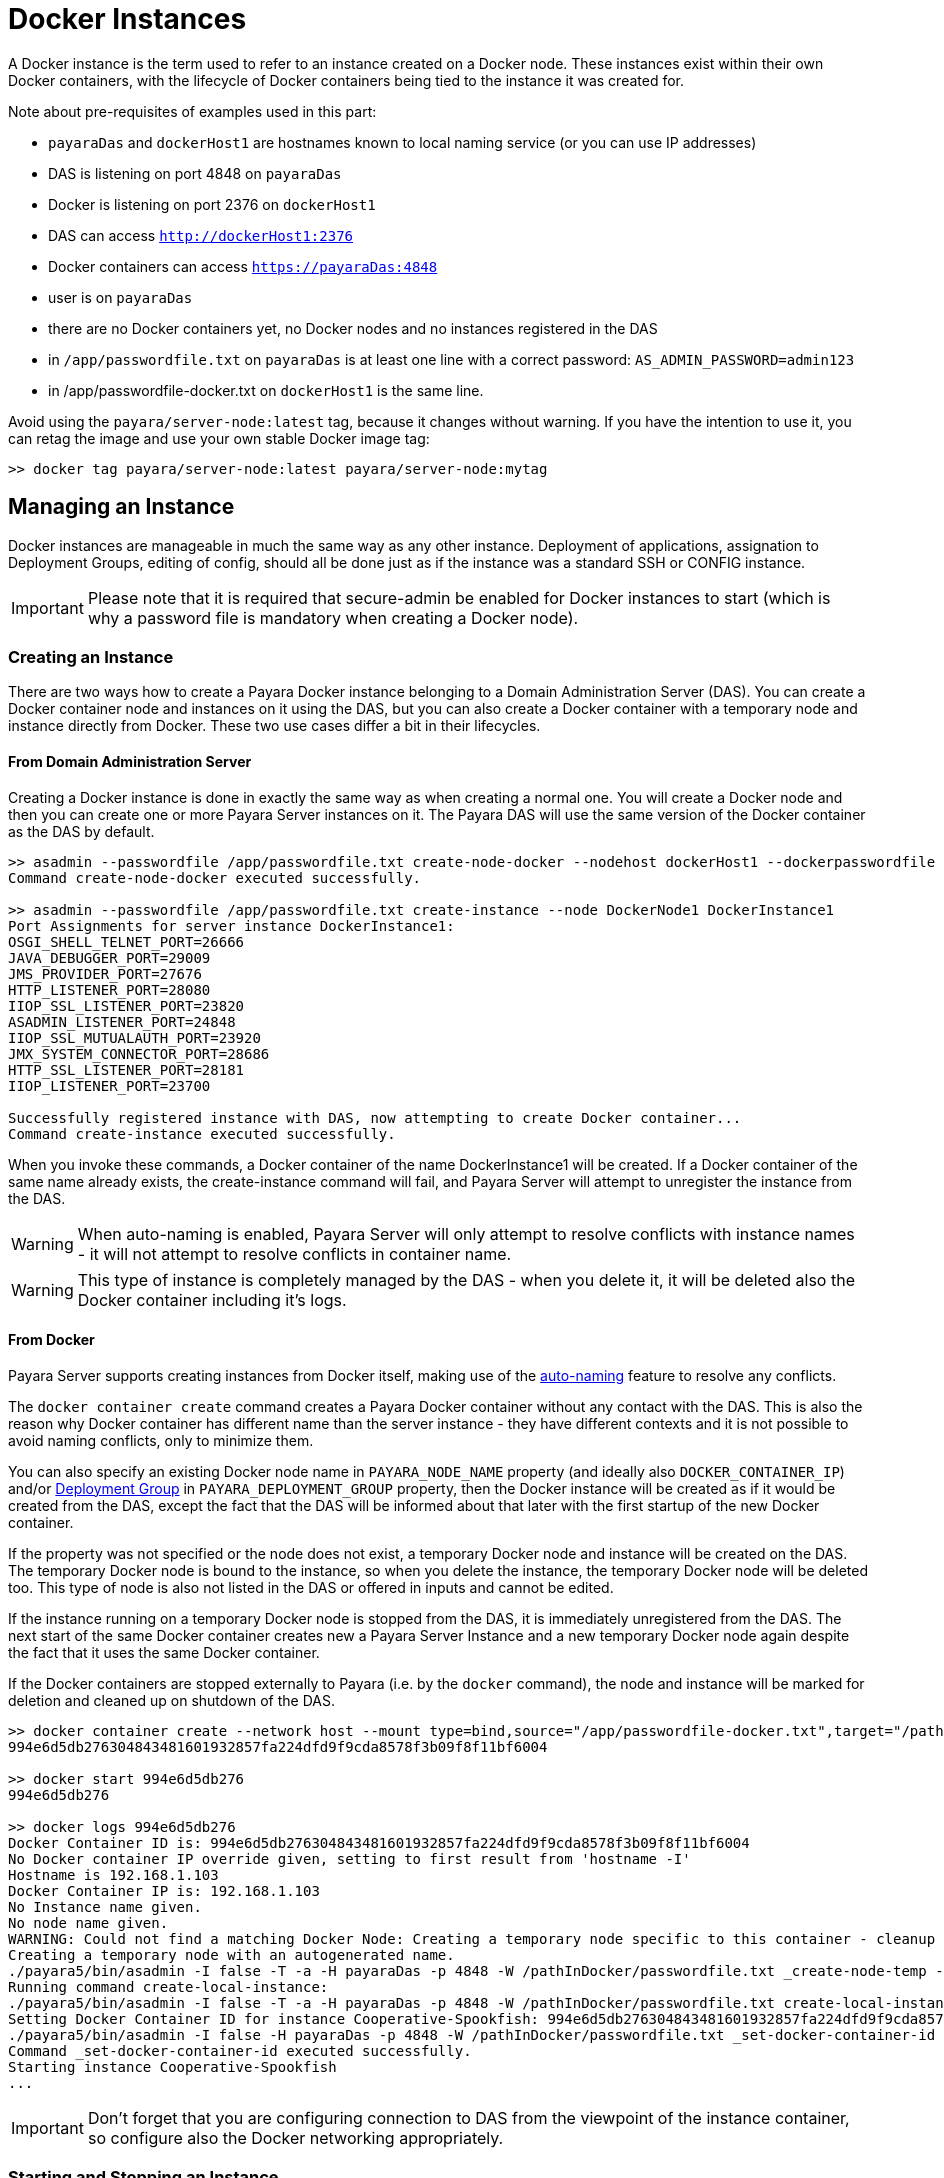 [[docker-instances]]
= Docker Instances

A Docker instance is the term used to refer to an instance created on a Docker node.  These instances exist within their own Docker containers, with the lifecycle of Docker containers being tied to the instance it was created for.

Note about pre-requisites of examples used in this part:

- `payaraDas` and `dockerHost1` are hostnames known to local naming service (or you can use IP addresses)
- DAS is listening on port 4848 on `payaraDas`
- Docker is listening on port 2376 on `dockerHost1`
- DAS can access `http://dockerHost1:2376`
- Docker containers can access `https://payaraDas:4848`
- user is on `payaraDas`
- there are no Docker containers yet, no Docker nodes and no instances registered in the DAS
- in `/app/passwordfile.txt` on `payaraDas` is at least one line with a correct password:
  `AS_ADMIN_PASSWORD=admin123`
- in /app/passwordfile-docker.txt on `dockerHost1` is the same line.

Avoid using the `payara/server-node:latest` tag, because it changes without warning. If you have the intention to use it, you can retag the image and use your own stable Docker image tag:

[source, shell]
----
>> docker tag payara/server-node:latest payara/server-node:mytag
----

[[managing-an-instance]]
== Managing an Instance

Docker instances are manageable in much the same way as any other instance. Deployment of applications, assignation to Deployment Groups, editing of config, should all be done just as if the instance was a standard SSH or CONFIG instance.

IMPORTANT: Please note that it is required that secure-admin be enabled for Docker instances to start (which is why a password file is mandatory when creating a Docker node).

[[creating-an-instance]]
=== Creating an Instance

There are two ways how to create a Payara Docker instance belonging to a Domain Administration Server (DAS). You can create a Docker container node and instances on it using the DAS, but you can also create a Docker container with a temporary node and instance directly from Docker. These two use cases differ a bit in their lifecycles.

==== From Domain Administration Server

Creating a Docker instance is done in exactly the same way as when creating a normal one. You will create a Docker node and then you can create one or more Payara Server instances on it. The Payara DAS will use the same version of the Docker container as the DAS by default.

[source, shell]
----
>> asadmin --passwordfile /app/passwordfile.txt create-node-docker --nodehost dockerHost1 --dockerpasswordfile /app/passwordfile-docker.txt --dockerport 2376 DockerNode1
Command create-node-docker executed successfully.

>> asadmin --passwordfile /app/passwordfile.txt create-instance --node DockerNode1 DockerInstance1
Port Assignments for server instance DockerInstance1:
OSGI_SHELL_TELNET_PORT=26666
JAVA_DEBUGGER_PORT=29009
JMS_PROVIDER_PORT=27676
HTTP_LISTENER_PORT=28080
IIOP_SSL_LISTENER_PORT=23820
ASADMIN_LISTENER_PORT=24848
IIOP_SSL_MUTUALAUTH_PORT=23920
JMX_SYSTEM_CONNECTOR_PORT=28686
HTTP_SSL_LISTENER_PORT=28181
IIOP_LISTENER_PORT=23700

Successfully registered instance with DAS, now attempting to create Docker container...
Command create-instance executed successfully.
----

When you invoke these commands, a Docker container of the name DockerInstance1 will be created. If a Docker container of the same name already exists, the create-instance command will fail, and Payara Server will attempt to unregister the instance from the DAS.

WARNING: When auto-naming is enabled, Payara Server will only attempt to resolve conflicts with instance names - it will not attempt to resolve conflicts in container name.

WARNING: This type of instance is completely managed by the DAS - when you delete it, it will be deleted also the Docker container including it's logs.

[[from-docker]]
==== From Docker

Payara Server supports creating instances from Docker itself, making use of the xref:/Technical Documentation/Payara Server Documentation/Server Configuration And Management/Asadmin Commands/Auto Naming.adoc[auto-naming] feature to resolve any conflicts.

The `docker container create` command creates a Payara Docker container without any contact with the DAS. This is also the reason why Docker container has different name than the server instance - they have different contexts and it is not possible to avoid naming conflicts, only to minimize them.

You can also specify an existing Docker node name in `PAYARA_NODE_NAME` property (and ideally also `DOCKER_CONTAINER_IP`) and/or xref:/Technical Documentation/Payara Server Documentation/Deployment Groups/Overview.adoc[Deployment Group] in `PAYARA_DEPLOYMENT_GROUP` property, then the Docker instance will be created as if it would be created from the DAS, except the fact that the DAS will be informed about that later with the first startup of the new Docker container.

If the property was not specified or the node does not exist, a temporary Docker node and instance will be created on the DAS. The temporary Docker node is bound to the instance, so when you delete the instance, the temporary Docker node will be deleted too. This type of node is also not listed in the DAS or offered in inputs and cannot be edited.

If the instance running on a temporary Docker node is stopped from the DAS, it is immediately unregistered from the DAS. The next start of the same Docker container creates new a Payara Server Instance and a new temporary Docker node again despite the fact that it uses the same Docker container.

If the Docker containers are stopped externally to Payara (i.e. by the `docker` command), the node and instance will be marked for deletion and cleaned up on shutdown of the DAS.

[source, shell]
----
>> docker container create --network host --mount type=bind,source="/app/passwordfile-docker.txt",target="/pathInDocker/passwordfile.txt",readonly -e PAYARA_DAS_HOST=payaraDas -e PAYARA_DAS_PORT=4848 -e PAYARA_PASSWORD_FILE=/pathInDocker/passwordfile.txt payara/server-node:mytag
994e6d5db276304843481601932857fa224dfd9f9cda8578f3b09f8f11bf6004

>> docker start 994e6d5db276
994e6d5db276

>> docker logs 994e6d5db276
Docker Container ID is: 994e6d5db276304843481601932857fa224dfd9f9cda8578f3b09f8f11bf6004
No Docker container IP override given, setting to first result from 'hostname -I'
Hostname is 192.168.1.103
Docker Container IP is: 192.168.1.103
No Instance name given.
No node name given.
WARNING: Could not find a matching Docker Node: Creating a temporary node specific to this container - cleanup of this container cannot be done by Payara Server
Creating a temporary node with an autogenerated name.
./payara5/bin/asadmin -I false -T -a -H payaraDas -p 4848 -W /pathInDocker/passwordfile.txt _create-node-temp --nodehost 192.168.1.103
Running command create-local-instance:
./payara5/bin/asadmin -I false -T -a -H payaraDas -p 4848 -W /pathInDocker/passwordfile.txt create-local-instance --node Sarcastic-Catfish --dockernode true --ip 192.168.1.103
Setting Docker Container ID for instance Cooperative-Spookfish: 994e6d5db276304843481601932857fa224dfd9f9cda8578f3b09f8f11bf6004
./payara5/bin/asadmin -I false -H payaraDas -p 4848 -W /pathInDocker/passwordfile.txt _set-docker-container-id --instance Cooperative-Spookfish --id 994e6d5db276304843481601932857fa224dfd9f9cda8578f3b09f8f11bf6004
Command _set-docker-container-id executed successfully.
Starting instance Cooperative-Spookfish
...
----

IMPORTANT: Don't forget that you are configuring connection to DAS from the viewpoint of the instance container, so configure also the Docker networking appropriately.

[[starting-an-instance]]
=== Starting and Stopping an Instance

Instances on temporary Docker nodes have their lifecycle bound to a started container. So from the DAS point of view they are started or do not exist.

Starting a Docker instance on standard Docker node should be done just as if it were an instance on an SSH node. When the `asadmin start-instance` command is invoked, the DAS will contact the Docker Rest API as configured in the node config, and start the Docker container and the instance within it.

WARNING: If the command hangs, the Docker instance probably failed to start. Use the `docker logs` command to see what happened.

[source, shell]
----
>> asadmin --passwordfile /app/passwordfile.txt start-instance DockerInstance1
Command start-instance executed successfully.

>> asadmin --passwordfile /app/passwordfile.txt stop-instance DockerInstance1
The instance, DockerInstance1, is stopped.
Command stop-instance executed successfully.
----

[[deleting-an-instance]]
=== Deleting an Instance

Much as with when creating a standard Docker instance, deleting a Docker instance is done in the same way as other instances: with the `asadmin delete-instance` command. This will unregister the instance from the DAS, and delete the Docker container.

Containers on temporary Docker nodes are not deleted by the DAS, they will be only stopped and removed from the DAS management including the temporary Docker node. The container management is controlled by the Docker.

[source, shell]
----
>> asadmin --passwordfile /app/passwordfile.txt delete-instance DockerInstance1
Successfully removed instance DockerInstance1 from the DAS configuration, and removed the container from node DockerNode1 (dockerHost1).
Command delete-instance executed successfully.
----

WARNING: if you would delete the container directly with the `docker` command, the DAS would not know it. Such inconsistency can be resolved only by deletion of the instance from the DAS. This is automatically done on DAS restart.

[[configuring-the-docker-container]]
== Configuring the Docker Container

Configuration of the Docker containers is done via system properties in an instances config (and so can be shared across multiple instances).

A complete list of the available configuration options can be found in the Docker Engine REST API here: https://docs.docker.com/engine/api/v1.39/#operation/ContainerCreate

IMPORTANT: The image name is not configurable. Payara Server expects the image name to match the value from the node config

The configuration within Payara Server of the settings denoted in the above link takes the form of dotted names. These names adhere to the following syntax:

* Each property is prepended with "Docker"
* Each child object is specified individually, with all of its parents prepended to it
* Arrays must be surrounded with square braces
* Array values are separated using the vertical bar symbol "|"
* The colon character is used to denote the value of an object within an array
* Objects within an array are separated using a comma

Properties that are denoted by arrays of objects containing further objects or arrays are not currently supported. The Env property is unique in that the colon character is used to denote the equals sign, as Payara Server does not currently support properties that contain an equals in their value.

See below for some examples:

|===
|Example| Original JSON |Payara System Properties

|Arrays must be surrounded with square braces & array values separated using the vertical bar symbol "\|"
|`{ENV: [arg1=foo,arg2=bar]}`
|`Docker.Env=[arg1:foo\|arg2:bar]`

|Each child object of a parent object is specified individually
|`{HostConfig: {Memory: 2048, CpuShares: 3}`
|`Docker.HostConfig.Memory=2048`
 `Docker.HostConfig.CpuShares=3`

|The colon character is used to denote the value of an object within an array & objects within an array are
 separated using a comma
|`{HostConfig: {BlkioDeviceReadBps: [{Path: /opt/foo, Rate: 24},{Path: /opt/bar, Rate: 48}]}`
|`Docker.HostConfig.BlkioDeviceReadBps=[Path:/opt/foo,Rate:24\|Path:/opt/bar,Rate:48]`
|===

[[reserved-environment-properties]]
=== Reserved Environment Properties

The following Docker Environment properties are used by the default Docker image, _payara/server-node_, which you may wish to override to match your configuration (particularly if creating containers directly from Docker):

|===
|Environment Property| Use| Default Value

| PAYARA_DAS_HOST
| The IP address or hostname of the Domain Administration Server that the instance will register itself to.
| localhost

| PAYARA_DAS_PORT
| The port that the Domain Administration Server is running on
| `4848`

| PAYARA_NODE_NAME
| The name of the node that the instance should be created on.
| ""

| PAYARA_INSTANCE_NAME
| The name of the instance to be created.
| ""

| PAYARA_CONFIG_NAME
| The name of the config that the created instance should use.
| ""

| DOCKER_CONTAINER_IP
| The IP address or hostname that the Docker Container should use. This is used for verifying that a given node's
network config maps to this container, or for when creating new nodes and instances.
| First result of `hostname -I` (all IP addresses, excluding loopback)

| PAYARA_DEPLOYMENT_GROUP
| The name of the xref:/Technical Documentation/Payara Server Documentation/Deployment Groups/Overview.adoc[Deployment Group] that the instance should join. Once the instance joins the Deployment Group, all the application targeted at the Deployment Group will automatically deploy to it.
| ""

|===

IMPORTANT: The DAS expects to be able to talk to each instance using the port listed in its config. Don't forget to properly configure used networks.

[[other-examples]]
=== Other examples

==== Creating a container using the Docker REST API

Note: you can alternatively create a JSON file and then use curl syntax for sending files (i.e. `@create.json`).

[source, shell]
----
>> curl -H 'Accept: application/json' -H 'Content-Type: application/json' -i 'http://dockerHost1:2376/containers/create?name=ManagedContainer2' --data '{
  "Image": "payara/server-node:mytag",
  "HostConfig": {
    "Mounts": [
      {
        "Type": "bind",
        "Source": "/app/passwordfile-docker.txt",
        "Target": "/opt/payara/passwords/passwordfile.txt",
        "ReadOnly": true
      }
    ],
    "NetworkMode": "host"
  },
  "Env": [
    "PAYARA_DAS_HOST=payaraDas",
    "PAYARA_DAS_PORT=4848",
    "PAYARA_NODE_NAME=DockerNode1",
    "PAYARA_INSTANCE_NAME=ManagedContainer2",
    "DOCKER_CONTAINER_IP=dockerHost1"
  ]
}'

HTTP/1.1 201 Created
Api-Version: 1.39
Content-Type: application/json
Docker-Experimental: false
Ostype: linux
Server: Docker/18.09.7 (linux)
Date: Mon, 04 Nov 2019 13:15:13 GMT
Content-Length: 90

{"Id":"e7803ce3ec964805c41d8a0eef5838299b5b8d38aa9e0801f05f3bc56b8d5fa1", "Warnings":null}

>> curl -i 'http://dockerHost1:2376/containers/ManagedContainer2/start' --data ''
HTTP/1.1 204 No Content
Api-Version: 1.39
Docker-Experimental: false
Ostype: linux
Server: Docker/18.09.7 (linux)
Date: Mon, 04 Nov 2019 13:17:15 GMT
----

==== Creating a container with a set instance name, resolving conflicts

[source, shell]
-----
>> docker container create --network host --mount type=bind,source="/app/passwordfile-docker.txt",target="/pathInDocker/passwordfile.txt",readonly -e PAYARA_DAS_HOST=payaraDas -e PAYARA_DAS_PORT=4848 -e DOCKER_CONTAINER_IP=dockerHost1 -e PAYARA_PASSWORD_FILE=/pathInDocker/passwordfile.txt -e PAYARA_NODE_NAME=DockerNode1 -e PAYARA_INSTANCE_NAME=ManagedContainer2 payara/server-node:mytag
af48bec58c144bad8ac83c9344dcebc4b9a6d528dd8673a6e6f5275e8b3ed2a2

>> docker start af48bec58c14
af48bec58c14

>> docker logs af48bec58c14
Docker Container ID is: af48bec58c144bad8ac83c9344dcebc4b9a6d528dd8673a6e6f5275e8b3ed2a2
Docker Container IP is: dockerHost1
Instance name provided, but local file system for instance missing, checking if file system or new instance needs to be created.
Checking if an instance with name ManagedContainer2 has been registered with the DAS
./payara5/bin/asadmin -I false -t -H payaraDas -p 4848 -W /pathInDocker/passwordfile.txt list-instances --nostatus ManagedContainer2
Found an instance with name ManagedContainer2 registered to the DAS, checking if registered Docker Container ID matches this containers ID
./payara5/bin/asadmin -I false -t -H payaraDas -p 4848 -W /pathInDocker/passwordfile.txt _get-docker-container-id --instance ManagedContainer2
Registered Docker Container ID is: e7803ce3ec964805c41d8a0eef5838299b5b8d38aa9e0801f05f3bc56b8d5fa1
Docker Container IDs do not match, creating a new instance.
Node name provided, checking if node details match this container.
Node with matching name found, checking node details.
Node Host of matching node is nodes.node.DockerNode1.node-host=dockerHost1
Node details match, no need to create a new node.
Running command create-local-instance:
./payara5/bin/asadmin -I false -T -a -H payaraDas -p 4848 -W /pathInDocker/passwordfile.txt create-local-instance --node DockerNode1 --dockernode true --ip dockerHost1 ManagedContainer2
Setting Docker Container ID for instance ManagedContainer2-PerfectZiege: af48bec58c144bad8ac83c9344dcebc4b9a6d528dd8673a6e6f5275e8b3ed2a2
./payara5/bin/asadmin -I false -H payaraDas -p 4848 -W /pathInDocker/passwordfile.txt _set-docker-container-id --instance ManagedContainer2-PerfectZiege --id af48bec58c144bad8ac83c9344dcebc4b9a6d528dd8673a6e6f5275e8b3ed2a2
Command _set-docker-container-id executed successfully.
Starting instance ManagedContainer2-PerfectZiege
-----

[[listings]]
==== Listings

[source, shell]
----
>> docker ps -a
CONTAINER ID        IMAGE                              COMMAND                  CREATED             STATUS              PORTS               NAMES
af48bec58c14        payara/server-node:mytag   "/opt/payara/entrypo…"   3 minutes ago       Up 2 minutes                            gentle_piranha
e7803ce3ec96        payara/server-node:mytag   "/opt/payara/entrypo…"   7 minutes ago       Up 5 minutes                            ManagedContainer2
994e6d5db276        payara/server-node:mytag   "/opt/payara/entrypo…"   16 minutes ago      Up 15 minutes                           musing_euclid

>> docker images payara/server-node
REPOSITORY           TAG                 IMAGE ID            CREATED             SIZE
payara/server-node   pandrex191104       386a996b3649        About an hour ago   511MB
payara/server-node   dmatej191104        27fadc4f48ca        5 hours ago         511MB
payara/server-node   5.193.1             f5cf02e10dc2        4 weeks ago         525MB
payara/server-node   latest              f5cf02e10dc2        4 weeks ago         525MB
payara/server-node   mytag               f5cf02e10dc2        4 weeks ago         525MB

>> asadmin --passwordfile /app/appservers/passwordfile.txt list-nodes
localhost-domain1  CONFIG  localhost
DockerNode1  DOCKER  dockerHost1
Command list-nodes executed successfully.

>> asadmin --passwordfile /app/appservers/passwordfile.txt list-instances
Cooperative-Spookfish            running
ManagedContainer2                running
ManagedContainer2-PerfectZiege   running
Command list-instances executed successfully.
----
